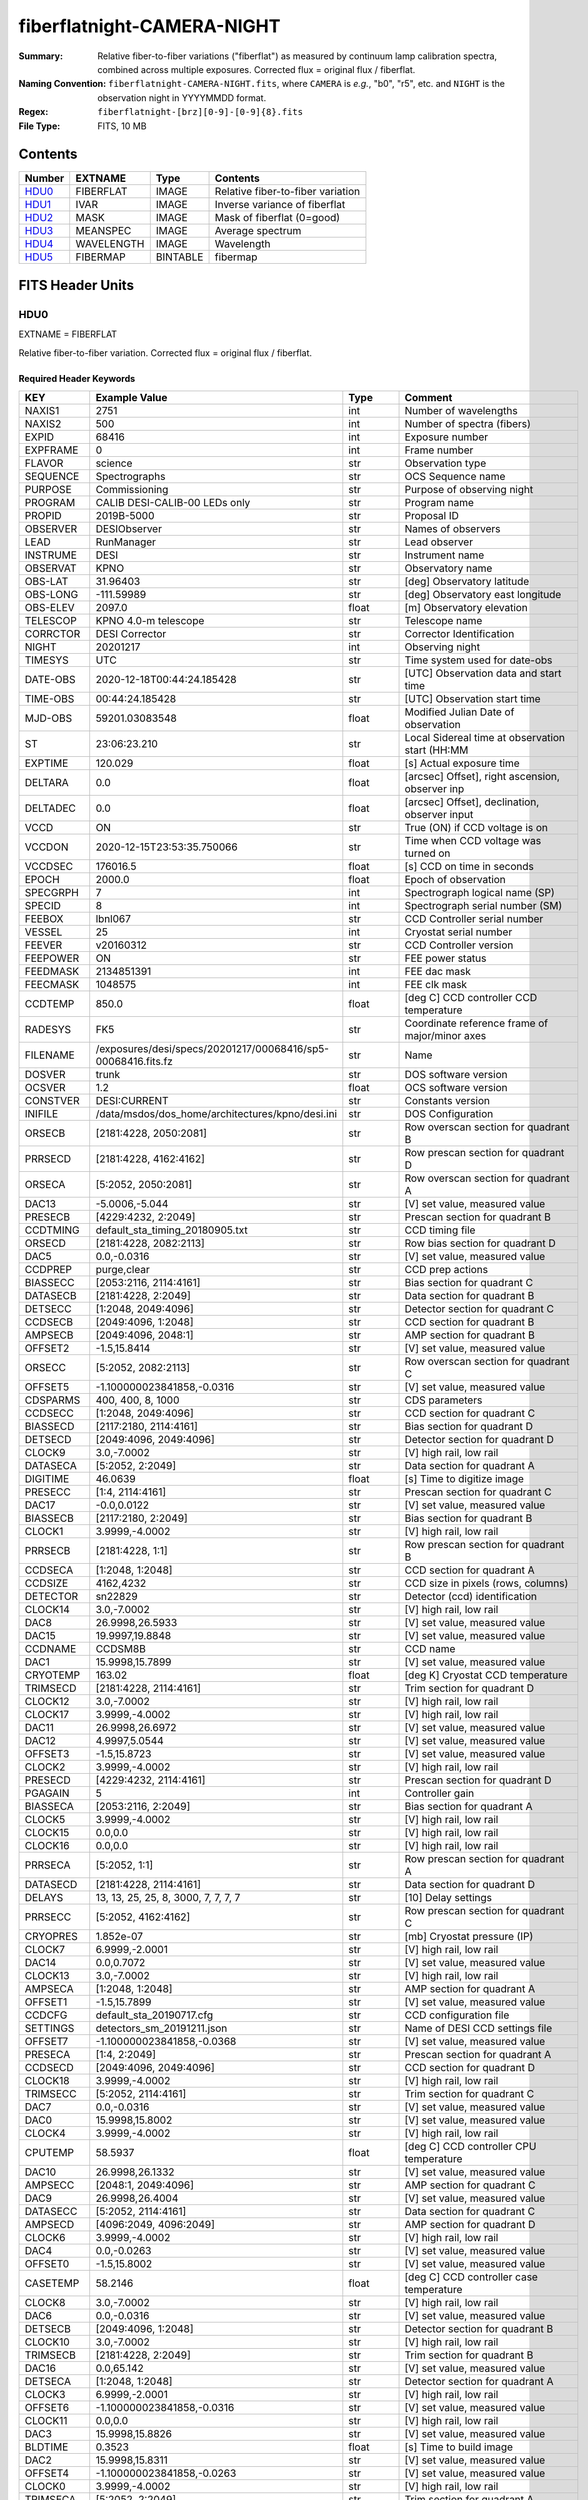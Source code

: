 ===========================
fiberflatnight-CAMERA-NIGHT
===========================

:Summary: Relative fiber-to-fiber variations ("fiberflat") as measured by
    continuum lamp calibration spectra, combined across multiple exposures.
    Corrected flux = original flux / fiberflat.
:Naming Convention: ``fiberflatnight-CAMERA-NIGHT.fits``, where ``CAMERA`` is
    *e.g.*, "b0", "r5", etc. and ``NIGHT`` is the observation night in
    YYYYMMDD format.
:Regex: ``fiberflatnight-[brz][0-9]-[0-9]{8}.fits``
:File Type: FITS, 10 MB

Contents
========

====== ========== ======== =================================
Number EXTNAME    Type     Contents
====== ========== ======== =================================
HDU0_  FIBERFLAT  IMAGE    Relative fiber-to-fiber variation
HDU1_  IVAR       IMAGE    Inverse variance of fiberflat
HDU2_  MASK       IMAGE    Mask of fiberflat (0=good)
HDU3_  MEANSPEC   IMAGE    Average spectrum
HDU4_  WAVELENGTH IMAGE    Wavelength
HDU5_  FIBERMAP   BINTABLE fibermap
====== ========== ======== =================================


FITS Header Units
=================

HDU0
----

EXTNAME = FIBERFLAT

Relative fiber-to-fiber variation.  Corrected flux = original flux / fiberflat.

Required Header Keywords
~~~~~~~~~~~~~~~~~~~~~~~~

======== ============================================================ ======= ====================================================
KEY      Example Value                                                Type    Comment
======== ============================================================ ======= ====================================================
NAXIS1   2751                                                         int     Number of wavelengths
NAXIS2   500                                                          int     Number of spectra (fibers)
EXPID    68416                                                        int     Exposure number
EXPFRAME 0                                                            int     Frame number
FLAVOR   science                                                      str     Observation type
SEQUENCE Spectrographs                                                str     OCS Sequence name
PURPOSE  Commissioning                                                str     Purpose of observing night
PROGRAM  CALIB DESI-CALIB-00 LEDs only                                str     Program name
PROPID   2019B-5000                                                   str     Proposal ID
OBSERVER DESIObserver                                                 str     Names of observers
LEAD     RunManager                                                   str     Lead observer
INSTRUME DESI                                                         str     Instrument name
OBSERVAT KPNO                                                         str     Observatory name
OBS-LAT  31.96403                                                     str     [deg] Observatory latitude
OBS-LONG -111.59989                                                   str     [deg] Observatory east longitude
OBS-ELEV 2097.0                                                       float   [m] Observatory elevation
TELESCOP KPNO 4.0-m telescope                                         str     Telescope name
CORRCTOR DESI Corrector                                               str     Corrector Identification
NIGHT    20201217                                                     int     Observing night
TIMESYS  UTC                                                          str     Time system used for date-obs
DATE-OBS 2020-12-18T00:44:24.185428                                   str     [UTC] Observation data and start time
TIME-OBS 00:44:24.185428                                              str     [UTC] Observation start time
MJD-OBS  59201.03083548                                               float   Modified Julian Date of observation
ST       23:06:23.210                                                 str     Local Sidereal time at observation start (HH:MM
EXPTIME  120.029                                                      float   [s] Actual exposure time
DELTARA  0.0                                                          float   [arcsec] Offset], right ascension, observer inp
DELTADEC 0.0                                                          float   [arcsec] Offset], declination, observer input
VCCD     ON                                                           str     True (ON) if CCD voltage is on
VCCDON   2020-12-15T23:53:35.750066                                   str     Time when CCD voltage was turned on
VCCDSEC  176016.5                                                     float   [s] CCD on time in seconds
EPOCH    2000.0                                                       float   Epoch of observation
SPECGRPH 7                                                            int     Spectrograph logical name (SP)
SPECID   8                                                            int     Spectrograph serial number (SM)
FEEBOX   lbnl067                                                      str     CCD Controller serial number
VESSEL   25                                                           int     Cryostat serial number
FEEVER   v20160312                                                    str     CCD Controller version
FEEPOWER ON                                                           str     FEE power status
FEEDMASK 2134851391                                                   int     FEE dac mask
FEECMASK 1048575                                                      int     FEE clk mask
CCDTEMP  850.0                                                        float   [deg C] CCD controller CCD temperature
RADESYS  FK5                                                          str     Coordinate reference frame of major/minor axes
FILENAME /exposures/desi/specs/20201217/00068416/sp5-00068416.fits.fz str     Name
DOSVER   trunk                                                        str     DOS software version
OCSVER   1.2                                                          float   OCS software version
CONSTVER DESI:CURRENT                                                 str     Constants version
INIFILE  /data/msdos/dos_home/architectures/kpno/desi.ini             str     DOS Configuration
ORSECB   [2181:4228, 2050:2081]                                       str     Row overscan section for quadrant B
PRRSECD  [2181:4228, 4162:4162]                                       str     Row prescan section for quadrant D
ORSECA   [5:2052, 2050:2081]                                          str     Row overscan section for quadrant A
DAC13    -5.0006,-5.044                                               str     [V] set value, measured value
PRESECB  [4229:4232, 2:2049]                                          str     Prescan section for quadrant B
CCDTMING default_sta_timing_20180905.txt                              str     CCD timing file
ORSECD   [2181:4228, 2082:2113]                                       str     Row bias section for quadrant D
DAC5     0.0,-0.0316                                                  str     [V] set value, measured value
CCDPREP  purge,clear                                                  str     CCD prep actions
BIASSECC [2053:2116, 2114:4161]                                       str     Bias section for quadrant C
DATASECB [2181:4228, 2:2049]                                          str     Data section for quadrant B
DETSECC  [1:2048, 2049:4096]                                          str     Detector section for quadrant C
CCDSECB  [2049:4096, 1:2048]                                          str     CCD section for quadrant B
AMPSECB  [2049:4096, 2048:1]                                          str     AMP section for quadrant B
OFFSET2  -1.5,15.8414                                                 str     [V] set value, measured value
ORSECC   [5:2052, 2082:2113]                                          str     Row overscan section for quadrant C
OFFSET5  -1.100000023841858,-0.0316                                   str     [V] set value, measured value
CDSPARMS 400, 400, 8, 1000                                            str     CDS parameters
CCDSECC  [1:2048, 2049:4096]                                          str     CCD section for quadrant C
BIASSECD [2117:2180, 2114:4161]                                       str     Bias section for quadrant D
DETSECD  [2049:4096, 2049:4096]                                       str     Detector section for quadrant D
CLOCK9   3.0,-7.0002                                                  str     [V] high rail, low rail
DATASECA [5:2052, 2:2049]                                             str     Data section for quadrant A
DIGITIME 46.0639                                                      float   [s] Time to digitize image
PRESECC  [1:4, 2114:4161]                                             str     Prescan section for quadrant C
DAC17    -0.0,0.0122                                                  str     [V] set value, measured value
BIASSECB [2117:2180, 2:2049]                                          str     Bias section for quadrant B
CLOCK1   3.9999,-4.0002                                               str     [V] high rail, low rail
PRRSECB  [2181:4228, 1:1]                                             str     Row prescan section for quadrant B
CCDSECA  [1:2048, 1:2048]                                             str     CCD section for quadrant A
CCDSIZE  4162,4232                                                    str     CCD size in pixels (rows, columns)
DETECTOR sn22829                                                      str     Detector (ccd) identification
CLOCK14  3.0,-7.0002                                                  str     [V] high rail, low rail
DAC8     26.9998,26.5933                                              str     [V] set value, measured value
DAC15    19.9997,19.8848                                              str     [V] set value, measured value
CCDNAME  CCDSM8B                                                      str     CCD name
DAC1     15.9998,15.7899                                              str     [V] set value, measured value
CRYOTEMP 163.02                                                       float   [deg K] Cryostat CCD temperature
TRIMSECD [2181:4228, 2114:4161]                                       str     Trim section for quadrant D
CLOCK12  3.0,-7.0002                                                  str     [V] high rail, low rail
CLOCK17  3.9999,-4.0002                                               str     [V] high rail, low rail
DAC11    26.9998,26.6972                                              str     [V] set value, measured value
DAC12    4.9997,5.0544                                                str     [V] set value, measured value
OFFSET3  -1.5,15.8723                                                 str     [V] set value, measured value
CLOCK2   3.9999,-4.0002                                               str     [V] high rail, low rail
PRESECD  [4229:4232, 2114:4161]                                       str     Prescan section for quadrant D
PGAGAIN  5                                                            int     Controller gain
BIASSECA [2053:2116, 2:2049]                                          str     Bias section for quadrant A
CLOCK5   3.9999,-4.0002                                               str     [V] high rail, low rail
CLOCK15  0.0,0.0                                                      str     [V] high rail, low rail
CLOCK16  0.0,0.0                                                      str     [V] high rail, low rail
PRRSECA  [5:2052, 1:1]                                                str     Row prescan section for quadrant A
DATASECD [2181:4228, 2114:4161]                                       str     Data section for quadrant D
DELAYS   13, 13, 25, 25, 8, 3000, 7, 7, 7, 7                          str     [10] Delay settings
PRRSECC  [5:2052, 4162:4162]                                          str     Row prescan section for quadrant C
CRYOPRES 1.852e-07                                                    str     [mb] Cryostat pressure (IP)
CLOCK7   6.9999,-2.0001                                               str     [V] high rail, low rail
DAC14    0.0,0.7072                                                   str     [V] set value, measured value
CLOCK13  3.0,-7.0002                                                  str     [V] high rail, low rail
AMPSECA  [1:2048, 1:2048]                                             str     AMP section for quadrant A
OFFSET1  -1.5,15.7899                                                 str     [V] set value, measured value
CCDCFG   default_sta_20190717.cfg                                     str     CCD configuration file
SETTINGS detectors_sm_20191211.json                                   str     Name of DESI CCD settings file
OFFSET7  -1.100000023841858,-0.0368                                   str     [V] set value, measured value
PRESECA  [1:4, 2:2049]                                                str     Prescan section for quadrant A
CCDSECD  [2049:4096, 2049:4096]                                       str     CCD section for quadrant D
CLOCK18  3.9999,-4.0002                                               str     [V] high rail, low rail
TRIMSECC [5:2052, 2114:4161]                                          str     Trim section for quadrant C
DAC7     0.0,-0.0316                                                  str     [V] set value, measured value
DAC0     15.9998,15.8002                                              str     [V] set value, measured value
CLOCK4   3.9999,-4.0002                                               str     [V] high rail, low rail
CPUTEMP  58.5937                                                      float   [deg C] CCD controller CPU temperature
DAC10    26.9998,26.1332                                              str     [V] set value, measured value
AMPSECC  [2048:1, 2049:4096]                                          str     AMP section for quadrant C
DAC9     26.9998,26.4004                                              str     [V] set value, measured value
DATASECC [5:2052, 2114:4161]                                          str     Data section for quadrant C
AMPSECD  [4096:2049, 4096:2049]                                       str     AMP section for quadrant D
CLOCK6   3.9999,-4.0002                                               str     [V] high rail, low rail
DAC4     0.0,-0.0263                                                  str     [V] set value, measured value
OFFSET0  -1.5,15.8002                                                 str     [V] set value, measured value
CASETEMP 58.2146                                                      float   [deg C] CCD controller case temperature
CLOCK8   3.0,-7.0002                                                  str     [V] high rail, low rail
DAC6     0.0,-0.0316                                                  str     [V] set value, measured value
DETSECB  [2049:4096, 1:2048]                                          str     Detector section for quadrant B
CLOCK10  3.0,-7.0002                                                  str     [V] high rail, low rail
TRIMSECB [2181:4228, 2:2049]                                          str     Trim section for quadrant B
DAC16    0.0,65.142                                                   str     [V] set value, measured value
DETSECA  [1:2048, 1:2048]                                             str     Detector section for quadrant A
CLOCK3   6.9999,-2.0001                                               str     [V] high rail, low rail
OFFSET6  -1.100000023841858,-0.0316                                   str     [V] set value, measured value
CLOCK11  0.0,0.0                                                      str     [V] high rail, low rail
DAC3     15.9998,15.8826                                              str     [V] set value, measured value
BLDTIME  0.3523                                                       float   [s] Time to build image
DAC2     15.9998,15.8311                                              str     [V] set value, measured value
OFFSET4  -1.100000023841858,-0.0263                                   str     [V] set value, measured value
CLOCK0   3.9999,-4.0002                                               str     [V] high rail, low rail
TRIMSECA [5:2052, 2:2049]                                             str     Trim section for quadrant A
CAMERA   b7                                                           str     Camera name
REQTIME  120.0                                                        float   [s] Requested exposure time
OBSID    kp4m20201218t004424                                          str     Unique observation identifier
PROCTYPE RAW                                                          str     Data processing level
PRODTYPE image                                                        str     Data product type
CHECKSUM ianalXnWianaiUnW                                             str     HDU checksum updated 2021-07-07T19:21:57
DATASUM  2160869451                                                   str     data unit checksum updated 2021-07-07T19:21:57
GAINA    1.117                                                        float   e/ADU (gain applied to image)
SATULEVA 63500.0                                                      float   saturation or non lin. level, in ADU, inc. bias
OVERSCNA 1206.913359078118                                            float   ADUs (gain not applied)
OBSRDNA  3.558675535780629                                            float   electrons (gain is applied)
SATUELEA 69581.37777790974                                            float   saturation or non lin. level, in electrons
GAINB    1.117                                                        float   e/ADU (gain applied to image)
SATULEVB 63700.0                                                      float   saturation or non lin. level, in ADU, inc. bias
OVERSCNB 1189.350157243735                                            float   ADUs (gain not applied)
OBSRDNB  3.332108295076806                                            float   electrons (gain is applied)
SATUELEB 69824.39587435874                                            float   saturation or non lin. level, in electrons
GAINC    1.127                                                        float   e/ADU (gain applied to image)
SATULEVC 59000.0                                                      float   saturation or non lin. level, in ADU, inc. bias
OVERSCNC 1194.034420281418                                            float   ADUs (gain not applied)
OBSRDNC  3.456268545961142                                            float   electrons (gain is applied)
SATUELEC 65147.32320834284                                            float   saturation or non lin. level, in electrons
GAIND    1.128                                                        float   e/ADU (gain applied to image)
SATULEVD 63600.0                                                      float   saturation or non lin. level, in ADU, inc. bias
OVERSCND 1177.285142184498                                            float   ADUs (gain not applied)
OBSRDND  3.211424022833966                                            float   electrons (gain is applied)
SATUELED 70412.82235961588                                            float   saturation or non lin. level, in electrons
FIBERMIN 3500                                                         int
MODULE   CI                                                           str
FRAMES   None                                                         Unknown
COSMSPLT F                                                            bool
MAXSPLIT 0                                                            int
SPLITIDS 68416                                                        str
OBSTYPE  FLAT                                                         str
MANIFEST F                                                            bool
OBJECT                                                                str
SEQID    3 requests                                                   str
SEQNUM   1                                                            int
SEQTOT   3                                                            int
OPENSHUT None                                                         Unknown
CAMSHUT  open                                                         str
WHITESPT T                                                            bool
ZENITH   F                                                            bool
SEANNEX  F                                                            bool
BEYONDP  F                                                            bool
FIDUCIAL off                                                          str
AIRMASS  1.521296                                                     float
FOCUS    1291.2,-246.0,316.0,-18.0,30.8,-0.0                          str
TRUSTEMP 10.933                                                       float
PMIRTEMP 6.7                                                          float
PMREADY  F                                                            bool
PMCOVER  open                                                         str
PMCOOL   off                                                          str
DOMSHUTU not open                                                     str
DOMSHUTL not open                                                     str
DOMLIGHH off                                                          str
DOMLIGHL off                                                          str
DOMEAZ   254.002                                                      float
DOMINPOS F                                                            bool
GUIDOFFR 0.0                                                          float
GUIDOFFD -0.0                                                         float
MOONDEC  -21.646472                                                   float
MOONRA   313.696312                                                   float
MOUNTAZ  73.495042                                                    float
MOUNTDEC 31.962096                                                    float
MOUNTEL  41.036117                                                    float
MOUNTHA  -58.478889                                                   float
INCTRL   F                                                            bool
INPOS    T                                                            bool
MNTOFFD  -0.0                                                         float
MNTOFFR  -0.0                                                         float
PARALLAC -73.492507                                                   float
SKYDEC   31.962096                                                    float
SKYRA    45.073018                                                    float
TARGTDEC 31.9633                                                      float
TARGTRA  20.027418                                                    float
TARGTAZ  80.966266                                                    float
TARGTEL  61.751074                                                    float
TRGTOFFD 0.0                                                          float
TRGTOFFR 0.0                                                          float
ZD       48.963883                                                    float
TCSST    23:06:22.591                                                 str
TCSMJD   59201.031265                                                 float
ADCCORR  F                                                            bool
ADC1PHI  6.00999300000001                                             float
ADC2PHI  47.240166                                                    float
ADC1HOME F                                                            bool
ADC2HOME F                                                            bool
ADC1NREV -1.0                                                         float
ADC2NREV 0.0                                                          float
ADC1STAT STOPPED                                                      str
ADC2STAT STOPPED                                                      str
HEXPOS   1291.2,-246.0,316.0,-18.0,30.8,-0.0                          str
HEXTRIM  0.0,0.0,0.0,0.0,0.0,0.0                                      str
ROTOFFST 0.0                                                          float
ROTENBLD F                                                            bool
ROTRATE  0.0                                                          float
RESETROT F                                                            bool
GUIDMODE catalog                                                      str
USEAOS   F                                                            bool
SPCGRPHS SP0,SP1,SP2,SP3,SP4,SP5,SP6,SP7,SP8,SP9                      str
ILLSPECS SP0,SP1,SP2,SP3,SP4,SP5,SP6,SP7,SP8,SP9                      str
CCDSPECS SP0,SP1,SP2,SP3,SP4,SP5,SP6,SP7,SP8,SP9                      str
TDEWPNT  -13.417                                                      float
TAIRFLOW 0.0                                                          float
TAIRITMP 10.0                                                         float
TAIROTMP 10.1                                                         float
TAIRTEMP 9.29                                                         float
TCASITMP 0.0                                                          float
TCASOTMP 8.8                                                          float
TCSITEMP 6.8                                                          float
TCSOTEMP 9.0                                                          float
TCIBTEMP 0.0                                                          float
TCIMTEMP 0.0                                                          float
TCITTEMP 0.0                                                          float
TCOSTEMP 0.0                                                          float
TCOWTEMP 0.0                                                          float
TDBTEMP  6.7                                                          float
TFLOWIN  0.0                                                          float
TFLOWOUT 0.0                                                          float
TGLYCOLI 7.9                                                          float
TGLYCOLO 8.6                                                          float
THINGES  10.5                                                         float
THINGEW  9.8                                                          float
TPMAVERT 6.668                                                        float
TPMDESIT 5.0                                                          float
TPMEIBT  6.1                                                          float
TPMEITT  6.2                                                          float
TPMEOBT  6.2                                                          float
TPMEOTT  6.2                                                          float
TPMNIBT  6.4                                                          float
TPMNITT  6.4                                                          float
TPMNOBT  7.1                                                          float
TPMNOTT  7.4                                                          float
TPMRTDT  6.07                                                         float
TPMSIBT  6.3                                                          float
TPMSITT  6.7                                                          float
TPMSOBT  6.4                                                          float
TPMSOTT  6.9                                                          float
TPMSTAT  soft air                                                     str
TPMWIBT  6.3                                                          float
TPMWITT  6.5                                                          float
TPMWOBT  6.7                                                          float
TPMWOTT  7.3                                                          float
TPCITEMP 6.6                                                          float
TPCOTEMP 6.6                                                          float
TPR1HUM  0.0                                                          float
TPR1TEMP 0.0                                                          float
TPR2HUM  0.0                                                          float
TPR2TEMP 0.0                                                          float
TSERVO   40.0                                                         float
TTRSTEMP 10.3                                                         float
TTRWTEMP 10.2                                                         float
TTRUETBT -5.5                                                         float
TTRUETTT 10.7                                                         float
TTRUNTBT 10.1                                                         float
TTRUNTTT 10.9                                                         float
TTRUSTBT 10.2                                                         float
TTRUSTST 10.8                                                         float
TTRUSTTT 10.8                                                         float
TTRUTSBT 10.7                                                         float
TTRUTSMT 10.7                                                         float
TTRUTSTT 11.4                                                         float
TTRUWTBT 10.1                                                         float
TTRUWTTT 11.0                                                         float
ALARM    F                                                            bool
ALARM-ON F                                                            bool
BATTERY  100.0                                                        float
SECLEFT  5238.0                                                       float
UPSSTAT  System Normal - On Line(7)                                   str
INAMPS   69.6                                                         float
OUTWATTS 4500.0,7500.0,4800.0                                         str
COMPDEW  -9.1                                                         float
COMPHUM  10.3                                                         float
COMPAMB  18.8                                                         float
COMPTEMP 24.1                                                         float
DEWPOINT 10.7                                                         float
HUMIDITY 13.0                                                         float
PRESSURE 795.0                                                        float
OUTTEMP  0.0                                                          float
WINDDIR  175.3                                                        float
WINDSPD  42.8                                                         float
GUST     31.4                                                         float
AMNIENTN 12.9                                                         float
CFLOOR   7.9                                                          float
NWALLIN  13.3                                                         float
NWALLOUT 8.1                                                          float
WWALLIN  12.5                                                         float
WWALLOUT 9.0                                                          float
AMBIENTS 14.1                                                         float
FLOOR    12.1                                                         float
EWALLCMP 9.8                                                          float
EWALLCOU 8.9                                                          float
ROOF     9.1                                                          float
ROOFAMB  8.8                                                          float
DOMEBLOW 9.9                                                          float
DOMEBUP  10.0                                                         float
DOMELLOW 9.3                                                          float
DOMELUP  8.9                                                          float
DOMERLOW 9.7                                                          float
DOMERUP  9.5                                                          float
PLATFORM 9.9                                                          float
SHACKC   14.9                                                         float
SHACKW   12.7                                                         float
STAIRSL  9.4                                                          float
STAIRSM  9.5                                                          float
STAIRSU  9.6                                                          float
TELBASE  8.1                                                          float
UTILWALL 10.6                                                         float
UTILROOM 10.6                                                         float
EXCLUDED                                                              str
NSPEC    500                                                          int     Number of spectra
WAVEMIN  3600.0                                                       float   First wavelength [Angstroms]
WAVEMAX  5800.0                                                       float   Last wavelength [Angstroms]
WAVESTEP 0.8                                                          float   Wavelength step size [Angstroms]
SPECTER  0.10.0                                                       str     https://github.com/desihub/specter
IN_PSF   SPECPROD/exposures/20201217/00068416/psf-b7-00068416.fits    str     Input sp
IN_IMG   SPECPROD/preproc/20201217/00068416/preproc-b7-00068416.fits  str
ORIG_PSF SPECPROD/calibnight/20201217/psfnight-b7-20201217.fits       str
CHI2PDF  1.140293710496151                                            float
BUNIT                                                                 str     adimensional quantity to divide to flatfield a frame
======== ============================================================ ======= ====================================================

Data: FITS image [float32, 2751x500]

HDU1
----

EXTNAME = IVAR

Inverse variance of fiberflat.

Required Header Keywords
~~~~~~~~~~~~~~~~~~~~~~~~

======== ================ ==== ==============================================
KEY      Example Value    Type Comment
======== ================ ==== ==============================================
NAXIS1   2751             int
NAXIS2   500              int
BUNIT                     str  inverse variance, adimensional
CHECKSUM 75OIA2LF92LFA2LF str  HDU checksum updated 2021-07-07T19:21:58
DATASUM  2784291411       str  data unit checksum updated 2021-07-07T19:21:58
======== ================ ==== ==============================================

Data: FITS image [float32, 2751x500]

HDU2
----

EXTNAME = MASK

Mask of fiberflat (0=good).

Prior to desispec/0.24.0 and software release 18.9, the MASK HDU was compressed.

Required Header Keywords
~~~~~~~~~~~~~~~~~~~~~~~~

======== ================ ==== ==============================================
KEY      Example Value    Type Comment
======== ================ ==== ==============================================
NAXIS1   2751             int  Number of wavelengths
NAXIS2   500              int  Number of spectra (number of rows)
BSCALE   1                int
BZERO    2147483648       int
CHECKSUM TDeFWDbFTDbFTDbF str  HDU checksum updated 2021-07-07T19:21:58
DATASUM  687822           str  data unit checksum updated 2021-07-07T19:21:58
======== ================ ==== ==============================================

Data: FITS image [int32, 2751x500]

HDU3
----

EXTNAME = MEANSPEC

Average continuum lamp spectrum.

Required Header Keywords
~~~~~~~~~~~~~~~~~~~~~~~~

======== ================= ==== ==============================================
KEY      Example Value     Type Comment
======== ================= ==== ==============================================
NAXIS1   2751              int  Number of wavelengths
BUNIT    electron/Angstrom str
CHECKSUM nXJGnXGFnXGFnXGF  str  HDU checksum updated 2021-07-07T19:21:58
DATASUM  2097385325        str  data unit checksum updated 2021-07-07T19:21:58
======== ================= ==== ==============================================

Data: FITS image [float32, 2751]

HDU4
----

EXTNAME = WAVELENGTH

Wavelengths in Angstroms at which the fiberflat is measured.

Required Header Keywords
~~~~~~~~~~~~~~~~~~~~~~~~

======== ================ ==== ==============================================
KEY      Example Value    Type Comment
======== ================ ==== ==============================================
NAXIS1   2751             int  Number of wavelengths
BUNIT    Angstrom         str
CHECKSUM 4nG56kG34kG34kG3 str  HDU checksum updated 2021-07-07T19:21:58
DATASUM  2458411755       str  data unit checksum updated 2021-07-07T19:21:58
======== ================ ==== ==============================================

Data: FITS image [float32, 2751]

HDU5
----

EXTNAME = FIBERMAP

The fibermap HDU copied from other files.

Required Header Keywords
~~~~~~~~~~~~~~~~~~~~~~~~

======== ================ ==== ==============================================
KEY      Example Value    Type Comment
======== ================ ==== ==============================================
NAXIS1   373              int  length of dimension 1
NAXIS2   500              int  length of dimension 2
ENCODING ascii            str
CHECKSUM 2imG4ZkE2fkE2ZkE str  HDU checksum updated 2021-07-07T19:21:58
DATASUM  508954227        str  data unit checksum updated 2021-07-07T19:21:58
======== ================ ==== ==============================================

Required Data Table Columns
~~~~~~~~~~~~~~~~~~~~~~~~~~~

===================== ======= ===== ===========
Name                  Type    Units Description
===================== ======= ===== ===========
TARGETID              int64
DESI_TARGET           int64
BGS_TARGET            int64
MWS_TARGET            int64
SECONDARY_TARGET      int64
TARGET_RA             float64
TARGET_DEC            float64
TARGET_RA_IVAR        float64
TARGET_DEC_IVAR       float64
BRICKID               int64
BRICK_OBJID           int64
MORPHTYPE             char[4]
PRIORITY              int32
SUBPRIORITY           float64
REF_ID                int64
PMRA                  float32
PMDEC                 float32
REF_EPOCH             float32
PMRA_IVAR             float32
PMDEC_IVAR            float32
RELEASE               int16
FLUX_G                float32
FLUX_R                float32
FLUX_Z                float32
FLUX_W1               float32
FLUX_W2               float32
FLUX_IVAR_G           float32
FLUX_IVAR_R           float32
FLUX_IVAR_Z           float32
FLUX_IVAR_W1          float32
FLUX_IVAR_W2          float32
FIBERFLUX_G           float32
FIBERFLUX_R           float32
FIBERFLUX_Z           float32
FIBERFLUX_W1          float32
FIBERFLUX_W2          float32
FIBERTOTFLUX_G        float32
FIBERTOTFLUX_R        float32
FIBERTOTFLUX_Z        float32
FIBERTOTFLUX_W1       float32
FIBERTOTFLUX_W2       float32
GAIA_PHOT_G_MEAN_MAG  float32
GAIA_PHOT_BP_MEAN_MAG float32
GAIA_PHOT_RP_MEAN_MAG float32
MW_TRANSMISSION_G     float32
MW_TRANSMISSION_R     float32
MW_TRANSMISSION_Z     float32
EBV                   float32
PHOTSYS               char[1]
OBSCONDITIONS         int32
NUMOBS_INIT           int64
PRIORITY_INIT         int64
NUMOBS_MORE           int32
HPXPIXEL              int64
FIBER                 int32
PETAL_LOC             int32
DEVICE_LOC            int32
LOCATION              int32
FIBERSTATUS           int32
OBJTYPE               char[3]
LAMBDA_REF            float32
FIBERASSIGN_X         float32
FIBERASSIGN_Y         float32
FA_TARGET             int64
FA_TYPE               binary
NUMTARGET             int16
FIBER_RA              float64
FIBER_DEC             float64
FIBER_RA_IVAR         float32
FIBER_DEC_IVAR        float32
PLATEMAKER_X          float32
PLATEMAKER_Y          float32
PLATEMAKER_RA         float32
PLATEMAKER_DEC        float32
NUM_ITER              int32
SPECTROID             int32
EXPTIME               float32
===================== ======= ===== ===========


Notes and Examples
==================

Corrected flux = original flux / fiberflat.

.. code::

  fiberflat = desispec.fiberflat.compute_fiberflat(flatframe)
  desispec.fiberflat.apply_fiberflat(scienceframe, fiberflat)
